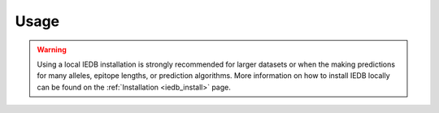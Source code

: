 Usage
=====

.. warning::
   Using a local IEDB installation is strongly recommended for larger datasets
   or when the making predictions for many alleles, epitope lengths, or
   prediction algorithms. More information on how to install IEDB locally can
   be found on the :ref:`Installation <iedb_install>` page.

.. program-output:: pvacsplice run -h

..  .. argparse::
        :module: tools.pvacsplice.run
        :func: define_parser
        :prog: pvacsplice run
